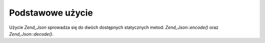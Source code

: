 .. _zend.json.basics:

Podstawowe użycie
=================

Użycie *Zend_Json* sprowadza się do dwóch dostępnych statycznych metod: *Zend_Json::encode()* oraz
*Zend_Json::decode()*.

.. code-block:: php
   :linenos:

   // Odkoduj wartość:
   $phpNative = Zend_Json::decode($encodedValue);

   // Zakoduj wartość:
   $json = Zend_Json::encode($phpNative);



